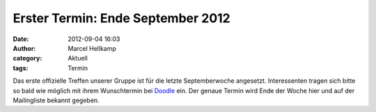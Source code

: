 Erster Termin: Ende September 2012
##################################

:date: 2012-09-04 16:03
:author: Marcel Hellkamp
:category: Aktuell
:tags: Termin

Das erste offizielle Treffen unserer Gruppe ist für die letzte Septemberwoche
angesetzt. Interessenten tragen sich bitte so bald wie möglich mit ihrem
Wunschtermin bei `Doodle <http://doodle.com/durnip9hdnm758gd>`_ ein. Der
genaue Termin wird Ende der Woche hier und auf der Mailingliste bekannt gegeben.
